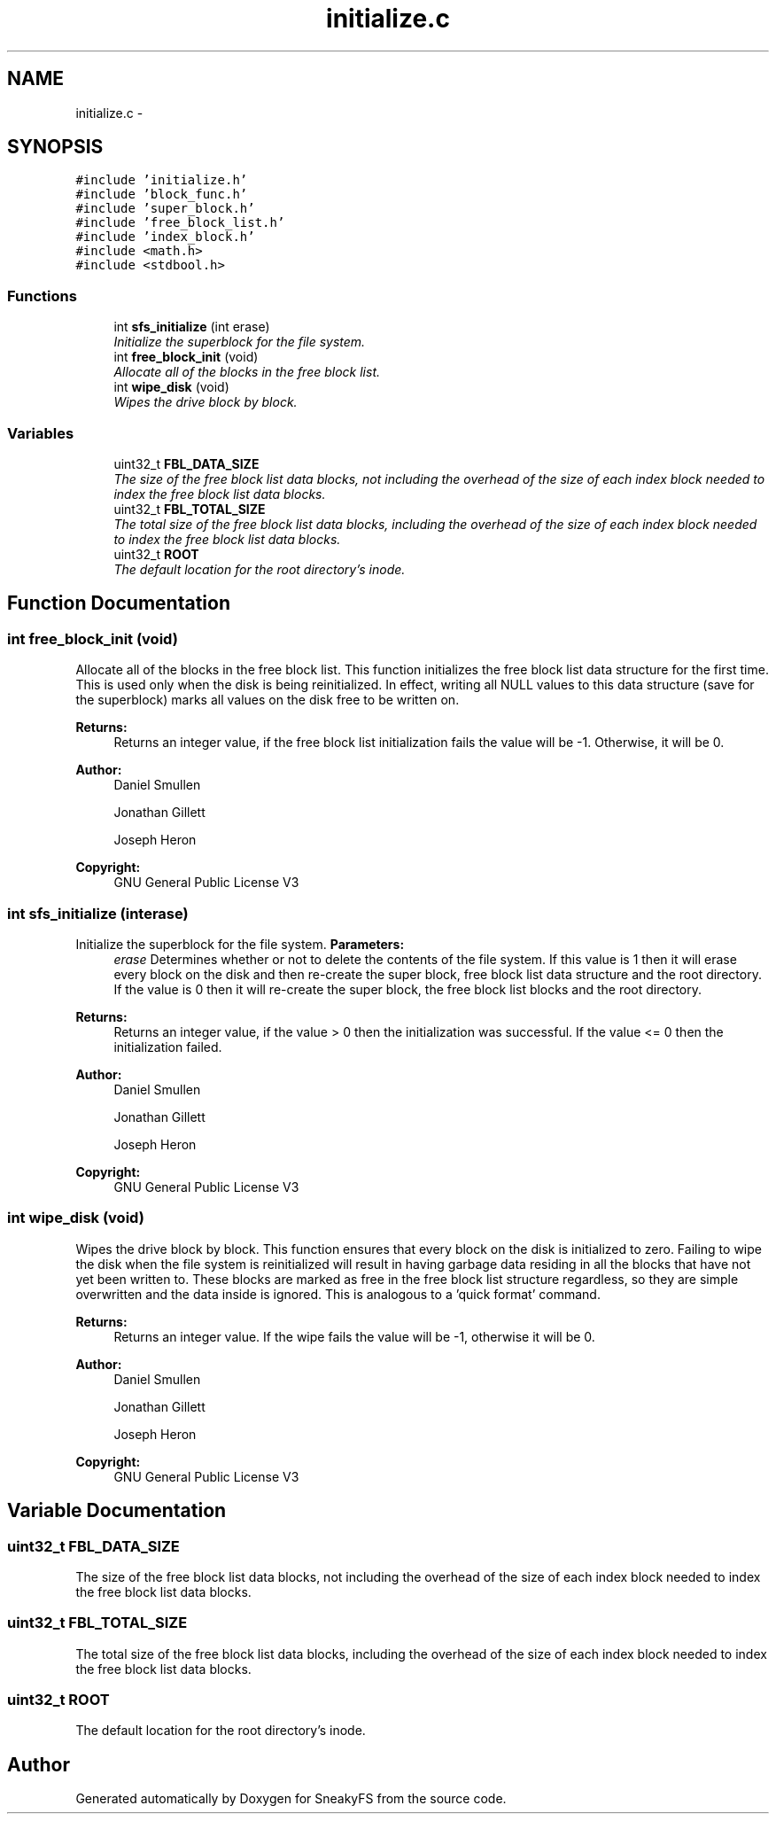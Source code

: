 .TH "initialize.c" 3 "Mon Nov 26 2012" "Version 1.0" "SneakyFS" \" -*- nroff -*-
.ad l
.nh
.SH NAME
initialize.c \- 
.SH SYNOPSIS
.br
.PP
\fC#include 'initialize\&.h'\fP
.br
\fC#include 'block_func\&.h'\fP
.br
\fC#include 'super_block\&.h'\fP
.br
\fC#include 'free_block_list\&.h'\fP
.br
\fC#include 'index_block\&.h'\fP
.br
\fC#include <math\&.h>\fP
.br
\fC#include <stdbool\&.h>\fP
.br

.SS "Functions"

.in +1c
.ti -1c
.RI "int \fBsfs_initialize\fP (int erase)"
.br
.RI "\fIInitialize the superblock for the file system\&. \fP"
.ti -1c
.RI "int \fBfree_block_init\fP (void)"
.br
.RI "\fIAllocate all of the blocks in the free block list\&. \fP"
.ti -1c
.RI "int \fBwipe_disk\fP (void)"
.br
.RI "\fIWipes the drive block by block\&. \fP"
.in -1c
.SS "Variables"

.in +1c
.ti -1c
.RI "uint32_t \fBFBL_DATA_SIZE\fP"
.br
.RI "\fIThe size of the free block list data blocks, not including the overhead of the size of each index block needed to index the free block list data blocks\&. \fP"
.ti -1c
.RI "uint32_t \fBFBL_TOTAL_SIZE\fP"
.br
.RI "\fIThe total size of the free block list data blocks, including the overhead of the size of each index block needed to index the free block list data blocks\&. \fP"
.ti -1c
.RI "uint32_t \fBROOT\fP"
.br
.RI "\fIThe default location for the root directory's inode\&. \fP"
.in -1c
.SH "Function Documentation"
.PP 
.SS "int free_block_init (void)"

.PP
Allocate all of the blocks in the free block list\&. This function initializes the free block list data structure for the first time\&. This is used only when the disk is being reinitialized\&. In effect, writing all NULL values to this data structure (save for the superblock) marks all values on the disk free to be written on\&.
.PP
\fBReturns:\fP
.RS 4
Returns an integer value, if the free block list initialization fails the value will be -1\&. Otherwise, it will be 0\&.
.RE
.PP
\fBAuthor:\fP
.RS 4
Daniel Smullen
.PP
Jonathan Gillett
.PP
Joseph Heron
.RE
.PP
\fBCopyright:\fP
.RS 4
GNU General Public License V3 
.RE
.PP

.SS "int sfs_initialize (interase)"

.PP
Initialize the superblock for the file system\&. \fBParameters:\fP
.RS 4
\fIerase\fP Determines whether or not to delete the contents of the file system\&. If this value is 1 then it will erase every block on the disk and then re-create the super block, free block list data structure and the root directory\&. If the value is 0 then it will re-create the super block, the free block list blocks and the root directory\&.
.RE
.PP
\fBReturns:\fP
.RS 4
Returns an integer value, if the value > 0 then the initialization was successful\&. If the value <= 0 then the initialization failed\&.
.RE
.PP
\fBAuthor:\fP
.RS 4
Daniel Smullen
.PP
Jonathan Gillett
.PP
Joseph Heron
.RE
.PP
\fBCopyright:\fP
.RS 4
GNU General Public License V3 
.RE
.PP

.SS "int wipe_disk (void)"

.PP
Wipes the drive block by block\&. This function ensures that every block on the disk is initialized to zero\&. Failing to wipe the disk when the file system is reinitialized will result in having garbage data residing in all the blocks that have not yet been written to\&. These blocks are marked as free in the free block list structure regardless, so they are simple overwritten and the data inside is ignored\&. This is analogous to a 'quick format' command\&.
.PP
\fBReturns:\fP
.RS 4
Returns an integer value\&. If the wipe fails the value will be -1, otherwise it will be 0\&.
.RE
.PP
\fBAuthor:\fP
.RS 4
Daniel Smullen
.PP
Jonathan Gillett
.PP
Joseph Heron
.RE
.PP
\fBCopyright:\fP
.RS 4
GNU General Public License V3 
.RE
.PP

.SH "Variable Documentation"
.PP 
.SS "uint32_t FBL_DATA_SIZE"

.PP
The size of the free block list data blocks, not including the overhead of the size of each index block needed to index the free block list data blocks\&. 
.SS "uint32_t FBL_TOTAL_SIZE"

.PP
The total size of the free block list data blocks, including the overhead of the size of each index block needed to index the free block list data blocks\&. 
.SS "uint32_t ROOT"

.PP
The default location for the root directory's inode\&. 
.SH "Author"
.PP 
Generated automatically by Doxygen for SneakyFS from the source code\&.
